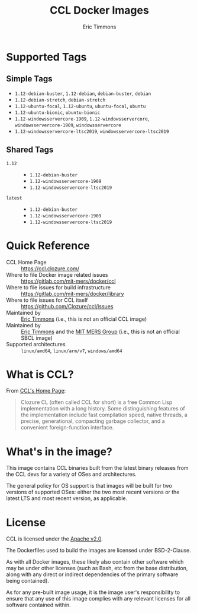 #+TITLE: CCL Docker Images
#+AUTHOR: Eric Timmons

* Supported Tags

** Simple Tags

   + =1.12-debian-buster=, =1.12-debian=, =debian-buster=, =debian=
   + =1.12-debian-stretch=, =debian-stretch=
   + =1.12-ubuntu-focal=, =1.12-ubuntu=, =ubuntu-focal=, =ubuntu=
   + =1.12-ubuntu-bionic=, =ubuntu-bionic=
   + =1.12-windowsservercore-1909=, =1.12-windowsservercore=, =windowsservercore-1909=, =windowsservercore=
   + =1.12-windowsservercore-ltsc2019=, =windowsservercore-ltsc2019=

** Shared Tags

   + =1.12= ::
     + =1.12-debian-buster=
     + =1.12-windowsservercore-1909=
     + =1.12-windowsservercore-ltsc2019=
   + =latest= ::
     + =1.12-debian-buster=
     + =1.12-windowsservercore-1909=
     + =1.12-windowsservercore-ltsc2019=

* Quick Reference

  + CCL Home Page :: [[https://ccl.clozure.com/][https://ccl.clozure.com/]]
  + Where to file Docker image related issues :: [[https://gitlab.com/mit-mers/docker/ccl]]
  + Where to file issues for build infrastructure :: [[https://gitlab.com/mit-mers/docker/library]]
  + Where to file issues for CCL itself :: [[https://github.com/Clozure/ccl/issues][https://github.com/Clozure/ccl/issues]]
  + Maintained by :: [[https://github.com/daewok/docker-ccl/][Eric Timmons]] (i.e., this is not an official CCL image)
  + Maintained by :: [[https://github.com/daewok][Eric Timmons]] and the [[https://mers.csail.mit.edu/][MIT MERS Group]] (i.e., this is not an official SBCL image)
  + Supported architectures :: =linux/amd64=, =linux/arm/v7=, =windows/amd64=

* What is CCL?

  From [[https://ccl.clozure.com][CCL's Home Page]]:

  #+begin_quote
  Clozure CL (often called CCL for short) is a free Common Lisp implementation
  with a long history. Some distinguishing features of the implementation
  include fast compilation speed, native threads, a precise, generational,
  compacting garbage collector, and a convenient foreign-function interface.
  #+end_quote

* What's in the image?

  This image contains CCL binaries built from the latest binary releases from
  the CCL devs for a variety of OSes and architectures.

  The general policy for OS support is that images will be built for two
  versions of supported OSes: either the two most recent versions or the latest
  LTS and most recent version, as applicable.

* License

  CCL is licensed under the [[https://www.apache.org/licenses/LICENSE-2.0][Apache v2.0]].

  The Dockerfiles used to build the images are licensed under BSD-2-Clause.

  As with all Docker images, these likely also contain other software which may
  be under other licenses (such as Bash, etc from the base distribution, along
  with any direct or indirect dependencies of the primary software being
  contained).

  As for any pre-built image usage, it is the image user's responsibility to
  ensure that any use of this image complies with any relevant licenses for all
  software contained within.
